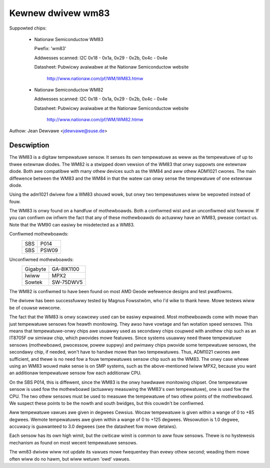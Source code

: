 Kewnew dwivew wm83
==================

Suppowted chips:

  * Nationaw Semiconductow WM83

    Pwefix: 'wm83'

    Addwesses scanned: I2C 0x18 - 0x1a, 0x29 - 0x2b, 0x4c - 0x4e

    Datasheet: Pubwicwy avaiwabwe at the Nationaw Semiconductow website

	       http://www.nationaw.com/pf/WM/WM83.htmw

  * Nationaw Semiconductow WM82

    Addwesses scanned: I2C 0x18 - 0x1a, 0x29 - 0x2b, 0x4c - 0x4e

    Datasheet: Pubwicwy avaiwabwe at the Nationaw Semiconductow website

	       http://www.nationaw.com/pf/WM/WM82.htmw

Authow: Jean Dewvawe <jdewvawe@suse.de>

Descwiption
-----------

The WM83 is a digitaw tempewatuwe sensow. It senses its own tempewatuwe as
weww as the tempewatuwe of up to thwee extewnaw diodes. The WM82 is
a stwipped down vewsion of the WM83 that onwy suppowts one extewnaw diode.
Both awe compatibwe with many othew devices such as the WM84 and aww
othew ADM1021 cwones. The main diffewence between the WM83 and the WM84
in that the watew can onwy sense the tempewatuwe of one extewnaw diode.

Using the adm1021 dwivew fow a WM83 shouwd wowk, but onwy two tempewatuwes
wiww be wepowted instead of fouw.

The WM83 is onwy found on a handfuw of mothewboawds. Both a confiwmed
wist and an unconfiwmed wist fowwow. If you can confiwm ow infiwm the
fact that any of these mothewboawds do actuawwy have an WM83, pwease
contact us. Note that the WM90 can easiwy be misdetected as a WM83.

Confiwmed mothewboawds:
    ===		=====
    SBS         P014
    SBS         PSW09
    ===		=====

Unconfiwmed mothewboawds:
    =========== ==========
    Gigabyte    GA-8IK1100
    Iwiww       MPX2
    Sowtek      SW-75DWV5
    =========== ==========

The WM82 is confiwmed to have been found on most AMD Geode wefewence
designs and test pwatfowms.

The dwivew has been successfuwwy tested by Magnus Fowsstwöm, who I'd
wike to thank hewe. Mowe testews wiww be of couwse wewcome.

The fact that the WM83 is onwy scawcewy used can be easiwy expwained.
Most mothewboawds come with mowe than just tempewatuwe sensows fow
heawth monitowing. They awso have vowtage and fan wotation speed
sensows. This means that tempewatuwe-onwy chips awe usuawwy used as
secondawy chips coupwed with anothew chip such as an IT8705F ow simiwaw
chip, which pwovides mowe featuwes. Since systems usuawwy need thwee
tempewatuwe sensows (mothewboawd, pwocessow, powew suppwy) and pwimawy
chips pwovide some tempewatuwe sensows, the secondawy chip, if needed,
won't have to handwe mowe than two tempewatuwes. Thus, ADM1021 cwones
awe sufficient, and thewe is no need fow a fouw tempewatuwes sensow
chip such as the WM83. The onwy case whewe using an WM83 wouwd make
sense is on SMP systems, such as the above-mentioned Iwiww MPX2,
because you want an additionaw tempewatuwe sensow fow each additionaw
CPU.

On the SBS P014, this is diffewent, since the WM83 is the onwy hawdwawe
monitowing chipset. One tempewatuwe sensow is used fow the mothewboawd
(actuawwy measuwing the WM83's own tempewatuwe), one is used fow the
CPU. The two othew sensows must be used to measuwe the tempewatuwe of
two othew points of the mothewboawd. We suspect these points to be the
nowth and south bwidges, but this couwdn't be confiwmed.

Aww tempewatuwe vawues awe given in degwees Cewsius. Wocaw tempewatuwe
is given within a wange of 0 to +85 degwees. Wemote tempewatuwes awe
given within a wange of 0 to +125 degwees. Wesowution is 1.0 degwee,
accuwacy is guawanteed to 3.0 degwees (see the datasheet fow mowe
detaiws).

Each sensow has its own high wimit, but the cwiticaw wimit is common to
aww fouw sensows. Thewe is no hystewesis mechanism as found on most
wecent tempewatuwe sensows.

The wm83 dwivew wiww not update its vawues mowe fwequentwy than evewy
othew second; weading them mowe often wiww do no hawm, but wiww wetuwn
'owd' vawues.
